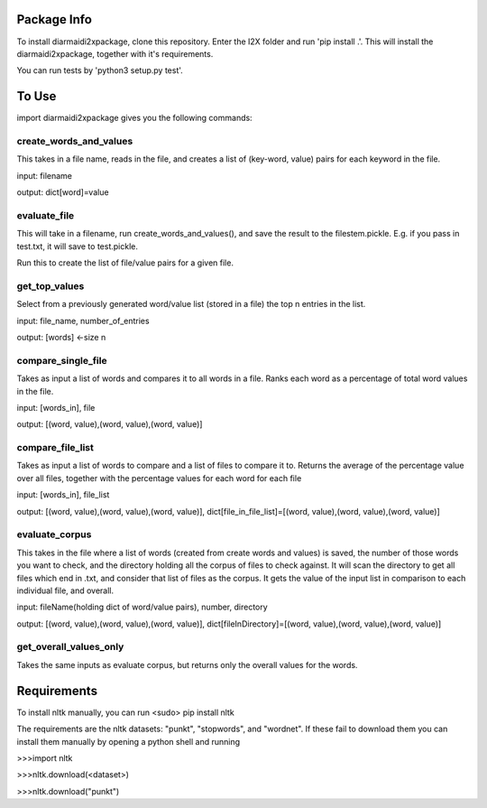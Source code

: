 Package Info
------------

To install diarmaidi2xpackage, clone this repository. Enter the I2X folder and run 'pip install .'. This will install
the diarmaidi2xpackage, together with it's requirements.

You can run tests by 'python3 setup.py test'.

To Use
------

import diarmaidi2xpackage gives you the following commands:

create_words_and_values
+++++++++++++++++++++++
This takes in a file name, reads in the file, and creates a list of (key-word, value) pairs for each keyword
in the file.

input: filename

output: dict[word]=value

evaluate_file
+++++++++++++
This will take in a filename, run create_words_and_values(), and save the result to the filestem.pickle. E.g. if you
pass in test.txt, it will save to test.pickle.

Run this to create the list of file/value pairs for a given file.

get_top_values
++++++++++++++
Select from a previously generated word/value list (stored in a file) the top n entries in the list.

input: file_name, number_of_entries

output: [words] <-size n

compare_single_file
+++++++++++++++++++
Takes as input a list of words and compares it to all words in a file. Ranks each word as a percentage of total word
values in the file.

input: [words_in], file

output: [(word, value),(word, value),(word, value)]

compare_file_list
+++++++++++++++++
Takes as input a list of words to compare and a list of files to compare it to. Returns the average of the percentage
value over all files, together with the percentage values for each word for each file

input: [words_in], file_list

output: [(word, value),(word, value),(word, value)], dict[file_in_file_list]=[(word, value),(word, value),(word, value)]

evaluate_corpus
+++++++++++++++
This takes in the file where a list of words (created from create words and values) is saved, the number of those words
you want to check, and the directory holding all the corpus of files to check against.  It will scan the directory to
get all files which end in .txt, and consider that list of files as the corpus.   It gets the value of the input list
in comparison to each individual file, and overall.

input: fileName(holding dict of word/value pairs), number, directory

output: [(word, value),(word, value),(word, value)], dict[fileInDirectory]=[(word, value),(word, value),(word, value)]

get_overall_values_only
+++++++++++++++++++++++
Takes the same inputs as evaluate corpus, but returns only the overall values for the words.

Requirements
------------
To install nltk manually, you can run
<sudo> pip install nltk

The requirements are the nltk datasets: "punkt", "stopwords", and "wordnet". If these fail to download them you can
install them manually by opening a python shell and running

>>>import nltk

>>>nltk.download(<dataset>)

>>>nltk.download("punkt")

